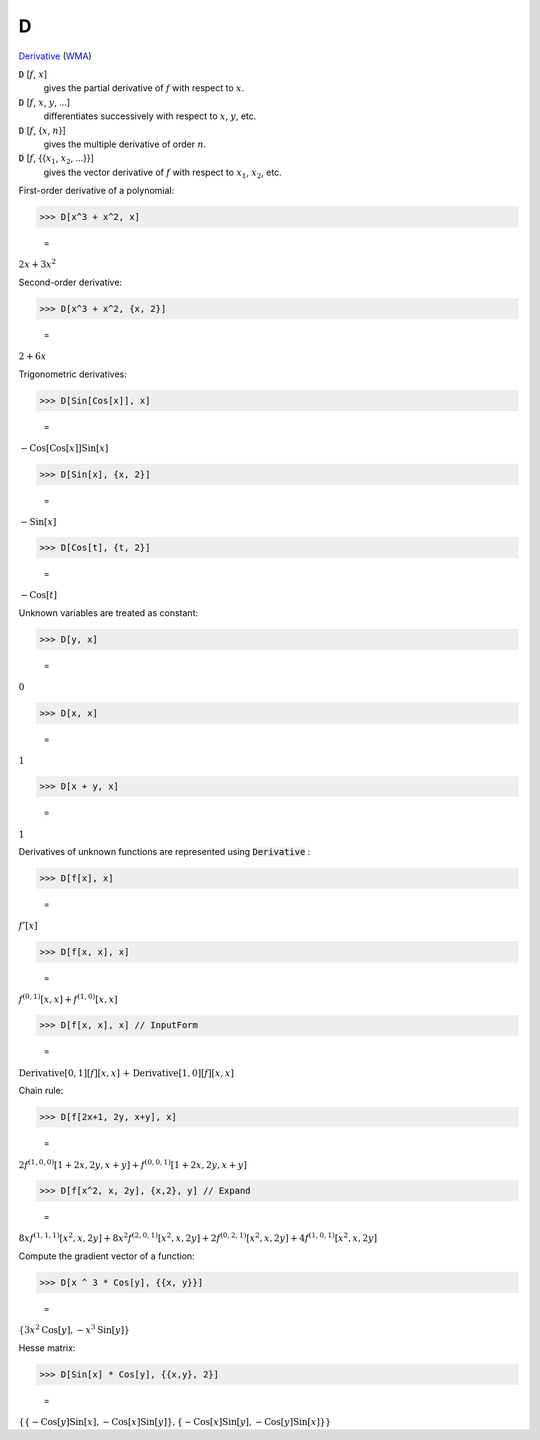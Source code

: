 D
=

`Derivative <https://en.wikipedia.org/wiki/Derivative>`_    (`WMA <https://reference.wolfram.com/language/ref/D.html>`_)


:code:`D` [:math:`f`, :math:`x`]
    gives the partial derivative of :math:`f` with respect to :math:`x`.

:code:`D` [:math:`f`, :math:`x`, :math:`y`, ...]
    differentiates successively with respect to :math:`x`, :math:`y`, etc.

:code:`D` [:math:`f`, {:math:`x`, :math:`n`}]
    gives the multiple derivative of order :math:`n`.

:code:`D` [:math:`f`, {{:math:`x_1`, :math:`x_2`, ...}}]
    gives the vector derivative of :math:`f` with respect to :math:`x_1`, :math:`x_2`, etc.





First-order derivative of a polynomial:

>>> D[x^3 + x^2, x]

    =
:math:`2 x+3 x^2`



Second-order derivative:

>>> D[x^3 + x^2, {x, 2}]

    =
:math:`2+6 x`



Trigonometric derivatives:

>>> D[Sin[Cos[x]], x]

    =
:math:`-\text{Cos}\left[\text{Cos}\left[x\right]\right] \text{Sin}\left[x\right]`


>>> D[Sin[x], {x, 2}]

    =
:math:`-\text{Sin}\left[x\right]`


>>> D[Cos[t], {t, 2}]

    =
:math:`-\text{Cos}\left[t\right]`



Unknown variables are treated as constant:

>>> D[y, x]

    =
:math:`0`


>>> D[x, x]

    =
:math:`1`


>>> D[x + y, x]

    =
:math:`1`



Derivatives of unknown functions are represented using :code:`Derivative` :

>>> D[f[x], x]

    =
:math:`f'\left[x\right]`


>>> D[f[x, x], x]

    =
:math:`f^{\left(0,1\right)}\left[x,x\right]+f^{\left(1,0\right)}\left[x,x\right]`


>>> D[f[x, x], x] // InputForm

    =
:math:`\text{Derivative}\left[0, 1\right]\left[f\right]\left[x, x\right]\text{ + }\text{Derivative}\left[1, 0\right]\left[f\right]\left[x, x\right]`



Chain rule:

>>> D[f[2x+1, 2y, x+y], x]

    =
:math:`2 f^{\left(1,0,0\right)}\left[1+2 x,2 y,x+y\right]+f^{\left(0,0,1\right)}\left[1+2 x,2 y,x+y\right]`


>>> D[f[x^2, x, 2y], {x,2}, y] // Expand

    =
:math:`8 x f^{\left(1,1,1\right)}\left[x^2,x,2 y\right]+8 x^2 f^{\left(2,0,1\right)}\left[x^2,x,2 y\right]+2 f^{\left(0,2,1\right)}\left[x^2,x,2 y\right]+4 f^{\left(1,0,1\right)}\left[x^2,x,2 y\right]`



Compute the gradient vector of a function:

>>> D[x ^ 3 * Cos[y], {{x, y}}]

    =
:math:`\left\{3 x^2 \text{Cos}\left[y\right],-x^3 \text{Sin}\left[y\right]\right\}`



Hesse matrix:

>>> D[Sin[x] * Cos[y], {{x,y}, 2}]

    =
:math:`\left\{\left\{-\text{Cos}\left[y\right] \text{Sin}\left[x\right],-\text{Cos}\left[x\right] \text{Sin}\left[y\right]\right\},\left\{-\text{Cos}\left[x\right] \text{Sin}\left[y\right],-\text{Cos}\left[y\right] \text{Sin}\left[x\right]\right\}\right\}`


